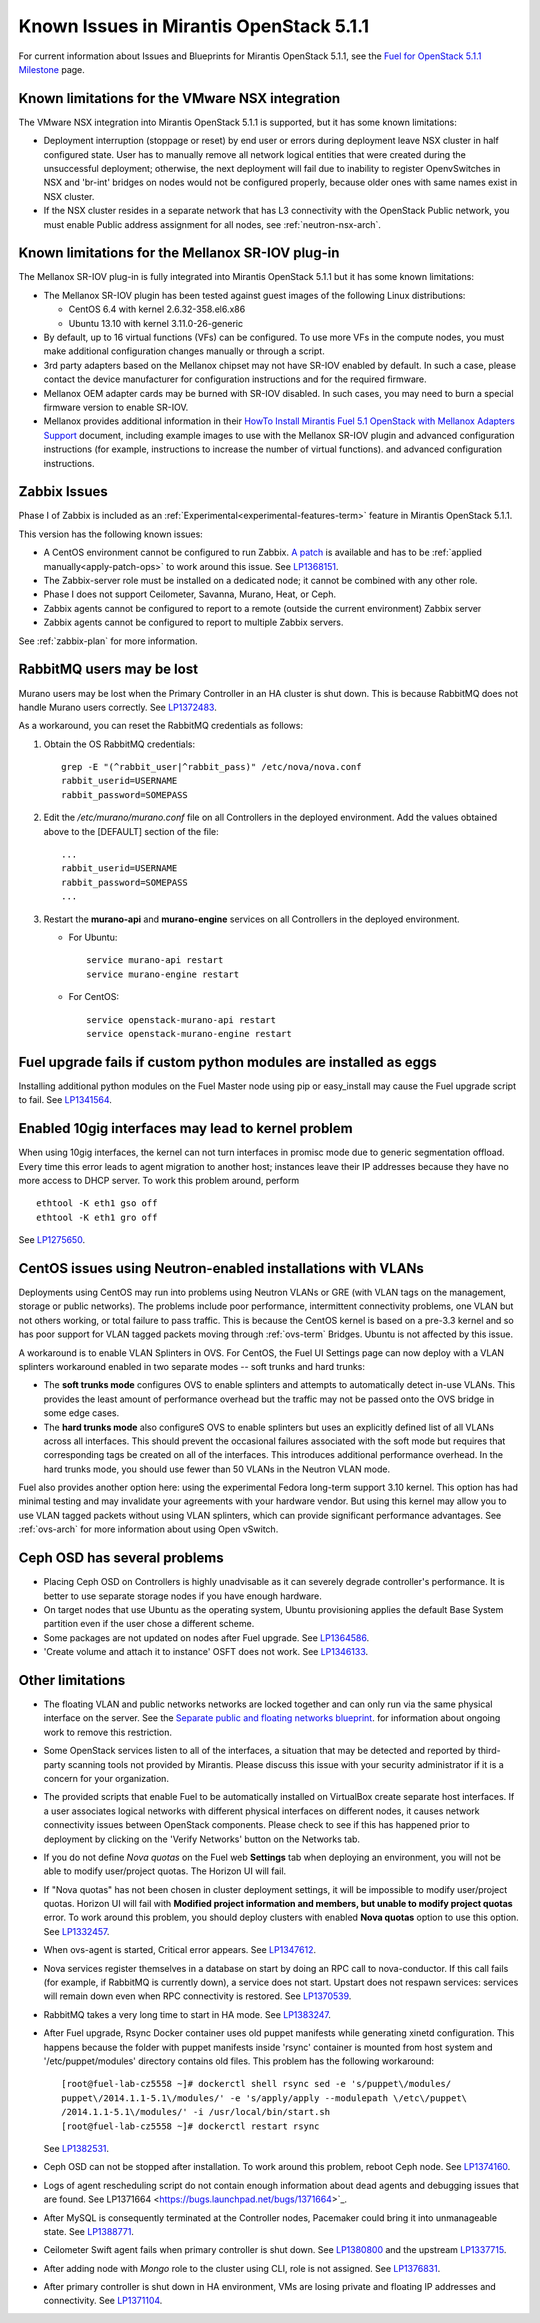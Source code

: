Known Issues in Mirantis OpenStack 5.1.1
========================================

For current information about Issues and Blueprints
for Mirantis OpenStack 5.1.1, see the
`Fuel for OpenStack 5.1.1 Milestone <https://launchpad.net/fuel/+milestone/5.1.1>`_
page.

Known limitations for the VMware NSX integration
------------------------------------------------

The VMware NSX integration into Mirantis OpenStack 5.1.1 is supported,
but it has some known limitations:

* Deployment interruption (stoppage or reset) by end user or errors during
  deployment leave NSX cluster in half configured state.  User has to manually
  remove all network logical entities that were created during the unsuccessful
  deployment; otherwise, the next deployment will fail due to inability to
  register OpenvSwitches in NSX and 'br-int' bridges on nodes would not be
  configured properly, because older ones with same names exist in NSX cluster.

* If the NSX cluster resides in a separate network that has L3 connectivity with
  the OpenStack Public network, you must enable Public address assignment for all
  nodes, see :ref:`neutron-nsx-arch`.

Known limitations for the Mellanox SR-IOV plug-in
-------------------------------------------------

The Mellanox SR-IOV plug-in is fully integrated
into Mirantis OpenStack 5.1.1
but it has some known limitations:

* The Mellanox SR-IOV plugin has been tested
  against guest images of the following Linux distributions:

  - CentOS 6.4 with kernel 2.6.32-358.el6.x86
  - Ubuntu 13.10 with kernel 3.11.0-26-generic

* By default, up to 16 virtual functions (VFs) can be configured.
  To use more VFs in the compute nodes,
  you must make additional configuration changes manually
  or through a script.

* 3rd party adapters based on the Mellanox chipset may not have SR-IOV enabled
  by default. In such a case, please contact the device manufacturer for
  configuration instructions and for the required firmware.

* Mellanox OEM adapter cards may be burned with SR-IOV disabled.
  In such cases,
  you may need to burn a special firmware version
  to enable SR-IOV.

* Mellanox provides additional information in their `HowTo Install Mirantis Fuel 5.1 OpenStack with
  Mellanox Adapters Support
  <http://community.mellanox.com/docs/DOC-1474>`_ document,
  including example images to use with the Mellanox SR-IOV plugin
  and advanced configuration instructions
  (for example, instructions to increase the number of virtual functions).
  and advanced configuration instructions.

Zabbix Issues
-------------

Phase I of Zabbix is included as an
:ref:`Experimental<experimental-features-term>` feature
in Mirantis OpenStack 5.1.1.

This version has the following known issues:

- A CentOS environment cannot be configured to run Zabbix.
  `A patch <https://review.openstack.org/121588>`_ is available and has to be
  :ref:`applied manually<apply-patch-ops>` to work around this issue.
  See `LP1368151 <https://bugs.launchpad.net/bugs/1368151>`_.
- The Zabbix-server role must be installed on a dedicated node;
  it cannot be combined with any other role.
- Phase I does not support Ceilometer, Savanna, Murano, Heat, or Ceph.
- Zabbix agents cannot be configured to report
  to a remote (outside the current environment) Zabbix server
- Zabbix agents cannot be configured to report
  to multiple Zabbix servers.

See :ref:`zabbix-plan` for more information.

RabbitMQ users may be lost
--------------------------

Murano users may be lost
when the Primary Controller in an HA cluster is shut down.
This is because RabbitMQ does not handle Murano users correctly.
See `LP1372483 <https://bugs.launchpad.net/fuel/+bug/1372483>`_.

As a workaround, you can reset the RabbitMQ credentials
as follows:

#. Obtain the OS RabbitMQ credentials:
   ::

     grep -E "(^rabbit_user|^rabbit_pass)" /etc/nova/nova.conf
     rabbit_userid=USERNAME
     rabbit_password=SOMEPASS

#. Edit the */etc/murano/murano.conf* file on all Controllers
   in the deployed environment.
   Add the values obtained above to the [DEFAULT] section of the file:
   ::

     ...
     rabbit_userid=USERNAME
     rabbit_password=SOMEPASS
     ...

#. Restart the **murano-api** and **murano-engine** services
   on all Controllers in the deployed environment.

   - For Ubuntu:
     ::

       service murano-api restart
       service murano-engine restart



   - For CentOS:
     ::

       service openstack-murano-api restart
       service openstack-murano-engine restart

Fuel upgrade fails if custom python modules are installed as eggs
-----------------------------------------------------------------

Installing additional python modules on the Fuel Master node
using pip or easy_install
may cause the Fuel upgrade script to fail.
See `LP1341564 <https://bugs.launchpad.net/fuel/+bug/1341564>`_.

Enabled 10gig interfaces may lead to kernel problem
---------------------------------------------------

When using 10gig interfaces, the kernel can not turn interfaces
in promisc mode due to generic segmentation offload.
Every time this error leads to agent migration to another host;
instances leave their IP addresses because they have no more
access to DHCP server. To work this problem around, perform

::

     ethtool -K eth1 gso off
     ethtool -K eth1 gro off

See `LP1275650 <https://bugs.launchpad.net/bugs/1275650>`_.

CentOS issues using Neutron-enabled installations with VLANs
------------------------------------------------------------

Deployments using CentOS may run into problems
using Neutron VLANs or GRE
(with VLAN tags on the management, storage or public networks).
The problems include poor performance, intermittent connectivity problems,
one VLAN but not others working, or total failure to pass traffic.
This is because the CentOS kernel is based on a pre-3.3 kernel
and so has poor support for VLAN tagged packets
moving through :ref:`ovs-term`  Bridges.
Ubuntu is not affected by this issue.

A workaround is to enable VLAN Splinters in OVS.
For CentOS, the Fuel UI Settings page can now deploy
with a VLAN splinters workaround enabled in two separate modes --
soft trunks and hard trunks:

*  The **soft trunks mode** configures OVS to enable splinters
   and attempts to automatically detect in-use VLANs.
   This provides the least amount of performance overhead
   but the traffic may not be passed onto the OVS bridge in some edge cases.

*  The **hard trunks mode** also configureS OVS to enable splinters
   but uses an explicitly defined list of all VLANs across all interfaces.
   This should prevent the occasional failures associated with the soft mode
   but requires that corresponding tags be created on all of the interfaces.
   This introduces additional performance overhead.
   In the hard trunks mode,
   you should use fewer than 50 VLANs in the Neutron VLAN mode.

Fuel also provides another option here:
using the experimental Fedora long-term support 3.10 kernel.
This option has had minimal testing
and may invalidate your agreements with your hardware vendor.
But using this kernel may allow you to use VLAN tagged packets
without using VLAN splinters,
which can provide significant performance advantages.
See :ref:`ovs-arch`
for more information about using Open vSwitch.

Ceph OSD has several problems
-----------------------------

* Placing Ceph OSD on Controllers is highly unadvisable as it can severely
  degrade controller's performance.
  It is better to use separate storage nodes
  if you have enough hardware.

* On target nodes that use Ubuntu as the operating system,
  Ubuntu provisioning applies the default Base System partition
  even if the user chose a different scheme.

* Some packages are not updated on nodes after Fuel upgrade.
  See `LP1364586 <https://bugs.launchpad.net/bugs/1364586>`_.

* 'Create volume and attach it to instance' OSFT does not work.
  See `LP1346133 <https://bugs.launchpad.net/bugs/1346133>`_.

Other limitations
-----------------

* The floating VLAN and public networks
  networks are locked together
  and can only run via the same physical interface on the server.
  See the
  `Separate public and floating networks blueprint <https://blueprints.launchpad.net/fuel/+spec/separate-public-floating>`_.
  for information about ongoing work to remove this restriction.

* Some OpenStack services listen to all of the interfaces,
  a situation that may be detected and reported
  by third-party scanning tools not provided by Mirantis.
  Please discuss this issue with your security administrator
  if it is a concern for your organization.

* The provided scripts that enable Fuel
  to be automatically installed on VirtualBox
  create separate host interfaces.
  If a user associates logical networks
  with different physical interfaces on different nodes,
  it causes network connectivity issues between OpenStack components.
  Please check to see if this has happened prior to deployment
  by clicking on the 'Verify Networks' button on the Networks tab.

* If you do not define *Nova quotas* on the Fuel web **Settings** tab when deploying an environment,
  you will not be able to modify user/project quotas. The Horizon UI will fail.
* If "Nova quotas" has not been chosen in cluster deployment settings,
  it will be impossible to modify user/project quotas.
  Horizon UI will fail with **Modified project information and members, but unable to modify project quotas** error.
  To work around this problem, you should deploy clusters with  enabled **Nova quotas** option to use this option.
  See `LP1332457 <https://bugs.launchpad.net/bugs/1332457>`_.

* When ovs-agent is started, Critical error appears.
  See `LP1347612 <https://bugs.launchpad.net/bugs/1347612>`_.

* Nova services register themselves in a database on start
  by doing an RPC call to nova-conductor.
  If this call fails (for example, if RabbitMQ is currently down), a service does not start.
  Upstart does not respawn services: services will remain down even when RPC connectivity is restored.
  See `LP1370539 <https://bugs.launchpad.net/bugs/1370539>`_.

* RabbitMQ takes a very long time to start in HA mode.
  See `LP1383247 <https://bugs.launchpad.net/bugs/1383247>`_.

* After Fuel upgrade, Rsync Docker container uses old puppet
  manifests while generating xinetd configuration.
  This happens because the folder with puppet manifests inside 'rsync' 
  container is mounted from host system and '/etc/puppet/modules' directory contains old files.
  This problem has the following workaround:
  
  ::

      [root@fuel-lab-cz5558 ~]# dockerctl shell rsync sed -e 's/puppet\/modules/
      puppet\/2014.1.1-5.1\/modules/' -e 's/apply/apply --modulepath \/etc\/puppet\
      /2014.1.1-5.1\/modules/' -i /usr/local/bin/start.sh
      [root@fuel-lab-cz5558 ~]# dockerctl restart rsync

  See `LP1382531 <https://bugs.launchpad.net/bugs/1382531>`_.

* Ceph OSD can not be stopped after installation.
  To work around this problem, reboot Ceph node.
  See `LP1374160 <https://bugs.launchpad.net/bugs/1374160>`_.

* Logs of agent rescheduling script do not contain enough information
  about dead agents and debugging issues that are found.
  See LP1371664 <https://bugs.launchpad.net/bugs/1371664>`_.

* After MySQL is consequently terminated at the Controller nodes,
  Pacemaker could bring it into unmanageable state.
  See `LP1388771 <https://bugs.launchpad.net/bugs/1388771>`_.

* Ceilometer Swift agent fails when primary controller is shut down.
  See `LP1380800 <https://bugs.launchpad.net/bugs/1380800>`_
  and the upstream `LP1337715 <https://bugs.launchpad.net/ceilometer/+bug/1337715>`_.

* After adding node with *Mongo* role to the cluster using CLI,
  role is not assigned. See `LP1376831 <https://bugs.launchpad.net/bugs/1376831>`_.

* After primary controller is shut down in HA environment,
  VMs are losing private and floating IP addresses and connectivity.
  See `LP1371104 <https://bugs.launchpad.net/bugs/1371104>`_.
